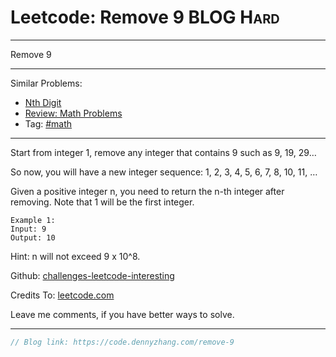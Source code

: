* Leetcode: Remove 9                                             :BLOG:Hard:
#+STARTUP: showeverything
#+OPTIONS: toc:nil \n:t ^:nil creator:nil d:nil
:PROPERTIES:
:type:     math
:END:
---------------------------------------------------------------------
Remove 9
---------------------------------------------------------------------
Similar Problems:
- [[https://code.dennyzhang.com/nth-digit][Nth Digit]]
- [[https://code.dennyzhang.com/review-math][Review: Math Problems]]
- Tag: [[https://code.dennyzhang.com/tag/math][#math]]
---------------------------------------------------------------------
Start from integer 1, remove any integer that contains 9 such as 9, 19, 29...

So now, you will have a new integer sequence: 1, 2, 3, 4, 5, 6, 7, 8, 10, 11, ...

Given a positive integer n, you need to return the n-th integer after removing. Note that 1 will be the first integer.

#+BEGIN_EXAMPLE
Example 1:
Input: 9
Output: 10
#+END_EXAMPLE
Hint: n will not exceed 9 x 10^8.

Github: [[https://github.com/DennyZhang/challenges-leetcode-interesting/tree/master/problems/remove-9][challenges-leetcode-interesting]]

Credits To: [[https://leetcode.com/problems/remove-9/description/][leetcode.com]]

Leave me comments, if you have better ways to solve.
---------------------------------------------------------------------

#+BEGIN_SRC go
// Blog link: https://code.dennyzhang.com/remove-9

#+END_SRC

#+BEGIN_HTML
<div style="overflow: hidden;">
<div style="float: left; padding: 5px"> <a href="https://www.linkedin.com/in/dennyzhang001"><img src="https://www.dennyzhang.com/wp-content/uploads/sns/linkedin.png" alt="linkedin" /></a></div>
<div style="float: left; padding: 5px"><a href="https://github.com/DennyZhang"><img src="https://www.dennyzhang.com/wp-content/uploads/sns/github.png" alt="github" /></a></div>
<div style="float: left; padding: 5px"><a href="https://www.dennyzhang.com/slack" target="_blank" rel="nofollow"><img src="http://slack.dennyzhang.com/badge.svg" alt="slack"/></a></div>
</div>
#+END_HTML
